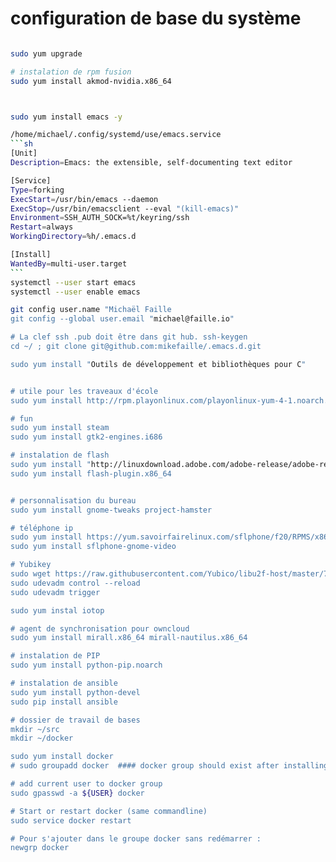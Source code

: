 * configuration de base du système
#+begin_src sh

sudo yum upgrade

# instalation de rpm fusion
sudo yum install akmod-nvidia.x86_64



sudo yum install emacs -y

/home/michael/.config/systemd/use/emacs.service
```sh
[Unit]
Description=Emacs: the extensible, self-documenting text editor

[Service]
Type=forking
ExecStart=/usr/bin/emacs --daemon
ExecStop=/usr/bin/emacsclient --eval "(kill-emacs)"
Environment=SSH_AUTH_SOCK=%t/keyring/ssh
Restart=always
WorkingDirectory=%h/.emacs.d

[Install]
WantedBy=multi-user.target
```
systemctl --user start emacs
systemctl --user enable emacs

git config user.name "Michaël Faille
git config --global user.email "michael@faille.io"

# La clef ssh .pub doit être dans git hub. ssh-keygen
cd ~/ ; git clone git@github.com:mikefaille/.emacs.d.git

sudo yum install "Outils de développement et bibliothèques pour C"


# utile pour les traveaux d'école
sudo yum install http://rpm.playonlinux.com/playonlinux-yum-4-1.noarch.rpm

# fun
sudo yum install steam
sudo yum install gtk2-engines.i686

# instalation de flash
sudo yum install "http://linuxdownload.adobe.com/adobe-release/adobe-release-x86_64-1.0-1.noarch.rpm"
sudo yum install flash-plugin.x86_64


# personnalisation du bureau
sudo yum install gnome-tweaks project-hamster

# téléphone ip
sudo yum install https://yum.savoirfairelinux.com/sflphone/f20/RPMS/x86_64/sflphone-release-1-5.noarch.rpm
sudo yum install sflphone-gnome-video

# Yubikey
sudo wget https://raw.githubusercontent.com/Yubico/libu2f-host/master/70-u2f.rules -O /etc/udev/rules.d/70-u2f.rules
sudo udevadm control --reload
sudo udevadm trigger

sudo yum instal iotop

# agent de synchronisation pour owncloud
sudo yum install mirall.x86_64 mirall-nautilus.x86_64

# instalation de PIP
sudo yum install python-pip.noarch

# instalation de ansible
sudo yum install python-devel
sudo pip install ansible

# dossier de travail de bases
mkdir ~/src
mkdir ~/docker

sudo yum install docker
# sudo groupadd docker  #### docker group should exist after installing docker-io

# add current user to docker group
sudo gpasswd -a ${USER} docker

# Start or restart docker (same commandline)
sudo service docker restart

# Pour s'ajouter dans le groupe docker sans redémarrer :
newgrp docker

#+end_src
